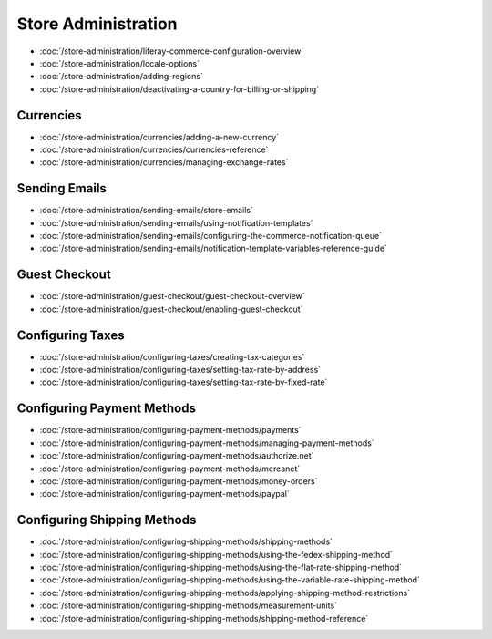 Store Administration
====================

-  :doc:`/store-administration/liferay-commerce-configuration-overview`
-  :doc:`/store-administration/locale-options`
-  :doc:`/store-administration/adding-regions`
-  :doc:`/store-administration/deactivating-a-country-for-billing-or-shipping`

Currencies
----------

-  :doc:`/store-administration/currencies/adding-a-new-currency`
-  :doc:`/store-administration/currencies/currencies-reference`
-  :doc:`/store-administration/currencies/managing-exchange-rates`

Sending Emails
--------------

-  :doc:`/store-administration/sending-emails/store-emails`
-  :doc:`/store-administration/sending-emails/using-notification-templates`
-  :doc:`/store-administration/sending-emails/configuring-the-commerce-notification-queue`
-  :doc:`/store-administration/sending-emails/notification-template-variables-reference-guide`

Guest Checkout
---------------

-  :doc:`/store-administration/guest-checkout/guest-checkout-overview`
-  :doc:`/store-administration/guest-checkout/enabling-guest-checkout`

Configuring Taxes
-----------------

-  :doc:`/store-administration/configuring-taxes/creating-tax-categories`
-  :doc:`/store-administration/configuring-taxes/setting-tax-rate-by-address`
-  :doc:`/store-administration/configuring-taxes/setting-tax-rate-by-fixed-rate`

Configuring Payment Methods
---------------------------

-  :doc:`/store-administration/configuring-payment-methods/payments`
-  :doc:`/store-administration/configuring-payment-methods/managing-payment-methods`
-  :doc:`/store-administration/configuring-payment-methods/authorize.net`
-  :doc:`/store-administration/configuring-payment-methods/mercanet`
-  :doc:`/store-administration/configuring-payment-methods/money-orders`
-  :doc:`/store-administration/configuring-payment-methods/paypal`

Configuring Shipping Methods
----------------------------

-  :doc:`/store-administration/configuring-shipping-methods/shipping-methods`
-  :doc:`/store-administration/configuring-shipping-methods/using-the-fedex-shipping-method`
-  :doc:`/store-administration/configuring-shipping-methods/using-the-flat-rate-shipping-method`
-  :doc:`/store-administration/configuring-shipping-methods/using-the-variable-rate-shipping-method`
-  :doc:`/store-administration/configuring-shipping-methods/applying-shipping-method-restrictions`
-  :doc:`/store-administration/configuring-shipping-methods/measurement-units`
-  :doc:`/store-administration/configuring-shipping-methods/shipping-method-reference`
